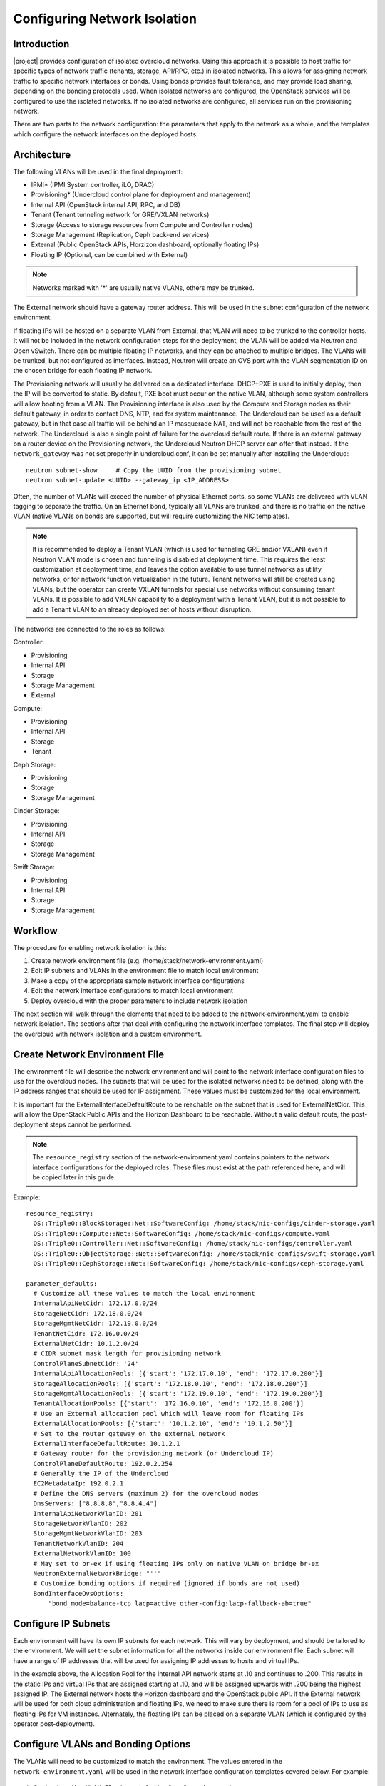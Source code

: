 Configuring Network Isolation
=============================

Introduction
------------

|project| provides configuration of isolated overcloud networks. Using
this approach it is possible to host traffic for specific types of network
traffic (tenants, storage, API/RPC, etc.) in isolated networks. This allows
for assigning network traffic to specific network interfaces or bonds. Using
bonds provides fault tolerance, and may provide load sharing, depending on the
bonding protocols used. When isolated networks are configured, the OpenStack
services will be configured to use the isolated networks. If no isolated
networks are configured, all services run on the provisioning network.

There are two parts to the network configuration: the parameters that apply
to the network as a whole, and the templates which configure the network
interfaces on the deployed hosts.

Architecture
------------

The following VLANs will be used in the final deployment:

* IPMI* (IPMI System controller, iLO, DRAC)
* Provisioning* (Undercloud control plane for deployment and management)
* Internal API (OpenStack internal API, RPC, and DB)
* Tenant (Tenant tunneling network for GRE/VXLAN networks)
* Storage (Access to storage resources from Compute and Controller nodes)
* Storage Management (Replication, Ceph back-end services)
* External (Public OpenStack APIs, Horzizon dashboard, optionally floating IPs)
* Floating IP (Optional, can be combined with External)

.. note::
  Networks marked with '*' are usually native VLANs, others may be trunked.

The External network should have a gateway router address. This will be used
in the subnet configuration of the network environment.

If floating IPs will be hosted on a separate VLAN from External, that VLAN will
need to be trunked to the controller hosts. It will not be included in the
network configuration steps for the deployment, the VLAN will be added via
Neutron and Open vSwitch. There can be multiple floating IP networks, and they
can be attached to multiple bridges. The VLANs will be trunked, but not
configured as interfaces. Instead, Neutron will create an OVS port with the
VLAN segmentation ID on the chosen bridge for each floating IP network.

The Provisioning network will usually be delivered on a dedicated interface.
DHCP+PXE is used to initially deploy, then the IP will be converted to static.
By default, PXE boot must occur on the native VLAN, although some system
controllers will allow booting from a VLAN. The Provisioning interface is
also used by the Compute and Storage nodes as their default gateway, in order
to contact DNS, NTP, and for system maintenance. The Undercloud can be used
as a default gateway, but in that case all traffic will be behind an IP
masquerade NAT, and will not be reachable from the rest of the network. The
Undercloud is also a single point of failure for the overcloud default route.
If there is an external gateway on a router device on the Provisioning network,
the Undercloud Neutron DHCP server can offer that instead. If the
``network_gateway`` was not set properly in undercloud.conf, it can be set
manually after installing the Undercloud::

  neutron subnet-show     # Copy the UUID from the provisioning subnet
  neutron subnet-update <UUID> --gateway_ip <IP_ADDRESS>

Often, the number of VLANs will exceed the number of physical Ethernet ports,
so some VLANs are delivered with VLAN tagging to separate the traffic. On an
Ethernet bond, typically all VLANs are trunked, and there is no traffic on the
native VLAN (native VLANs on bonds are supported, but will require customizing
the NIC templates).

.. note::
  It is recommended to deploy a Tenant VLAN (which is used for tunneling GRE
  and/or VXLAN) even if Neutron VLAN mode is chosen and tunneling is disabled
  at deployment time. This requires the least customization at deployment time,
  and leaves the option available to use tunnel networks as utility networks,
  or for network function virtualization in the future. Tenant networks will
  still be created using VLANs, but the operator can create VXLAN tunnels for
  special use networks without consuming tenant VLANs. It is possible to add
  VXLAN capability to a deployment with a Tenant VLAN, but it is not possible
  to add a Tenant VLAN to an already deployed set of hosts without disruption.

The networks are connected to the roles as follows:

Controller:

* Provisioning
* Internal API
* Storage
* Storage Management
* External

Compute:

* Provisioning
* Internal API
* Storage
* Tenant

Ceph Storage:

* Provisioning
* Storage
* Storage Management

Cinder Storage:

* Provisioning
* Internal API
* Storage
* Storage Management

Swift Storage:

* Provisioning
* Internal API
* Storage
* Storage Management

Workflow
--------

The procedure for enabling network isolation is this:

1. Create network environment file (e.g. /home/stack/network-environment.yaml)
2. Edit IP subnets and VLANs in the environment file to match local environment
3. Make a copy of the appropriate sample network interface configurations
4. Edit the network interface configurations to match local environment
5. Deploy overcloud with the proper parameters to include network isolation

The next section will walk through the elements that need to be added to
the network-environment.yaml to enable network isolation. The sections
after that deal with configuring the network interface templates. The final step
will deploy the overcloud with network isolation and a custom environment.

Create Network Environment File
-------------------------------
The environment file will describe the network environment and will point to
the network interface configuration files to use for the overcloud nodes.
The subnets that will be used for the isolated networks need to be defined,
along with the IP address ranges that should be used for IP assignment. These
values must be customized for the local environment.

It is important for the ExternalInterfaceDefaultRoute to be reachable on the
subnet that is used for ExternalNetCidr. This will allow the OpenStack Public
APIs and the Horizon Dashboard to be reachable. Without a valid default route,
the post-deployment steps cannot be performed.

.. note::
  The ``resource_registry`` section of the network-environment.yaml contains
  pointers to the network interface configurations for the deployed roles.
  These files must exist at the path referenced here, and will be copied
  later in this guide.

Example::

  resource_registry:
    OS::TripleO::BlockStorage::Net::SoftwareConfig: /home/stack/nic-configs/cinder-storage.yaml
    OS::TripleO::Compute::Net::SoftwareConfig: /home/stack/nic-configs/compute.yaml
    OS::TripleO::Controller::Net::SoftwareConfig: /home/stack/nic-configs/controller.yaml
    OS::TripleO::ObjectStorage::Net::SoftwareConfig: /home/stack/nic-configs/swift-storage.yaml
    OS::TripleO::CephStorage::Net::SoftwareConfig: /home/stack/nic-configs/ceph-storage.yaml

  parameter_defaults:
    # Customize all these values to match the local environment
    InternalApiNetCidr: 172.17.0.0/24
    StorageNetCidr: 172.18.0.0/24
    StorageMgmtNetCidr: 172.19.0.0/24
    TenantNetCidr: 172.16.0.0/24
    ExternalNetCidr: 10.1.2.0/24
    # CIDR subnet mask length for provisioning network
    ControlPlaneSubnetCidr: '24'
    InternalApiAllocationPools: [{'start': '172.17.0.10', 'end': '172.17.0.200'}]
    StorageAllocationPools: [{'start': '172.18.0.10', 'end': '172.18.0.200'}]
    StorageMgmtAllocationPools: [{'start': '172.19.0.10', 'end': '172.19.0.200'}]
    TenantAllocationPools: [{'start': '172.16.0.10', 'end': '172.16.0.200'}]
    # Use an External allocation pool which will leave room for floating IPs
    ExternalAllocationPools: [{'start': '10.1.2.10', 'end': '10.1.2.50'}]
    # Set to the router gateway on the external network
    ExternalInterfaceDefaultRoute: 10.1.2.1
    # Gateway router for the provisioning network (or Undercloud IP)
    ControlPlaneDefaultRoute: 192.0.2.254
    # Generally the IP of the Undercloud
    EC2MetadataIp: 192.0.2.1
    # Define the DNS servers (maximum 2) for the overcloud nodes
    DnsServers: ["8.8.8.8","8.8.4.4"]
    InternalApiNetworkVlanID: 201
    StorageNetworkVlanID: 202
    StorageMgmtNetworkVlanID: 203
    TenantNetworkVlanID: 204
    ExternalNetworkVlanID: 100
    # May set to br-ex if using floating IPs only on native VLAN on bridge br-ex
    NeutronExternalNetworkBridge: "''"
    # Customize bonding options if required (ignored if bonds are not used)
    BondInterfaceOvsOptions:
        "bond_mode=balance-tcp lacp=active other-config:lacp-fallback-ab=true"

Configure IP Subnets
--------------------
Each environment will have its own IP subnets for each network. This will vary
by deployment, and should be tailored to the environment. We will set the
subnet information for all the networks inside our environment file. Each
subnet will have a range of IP addresses that will be used for assigning IP
addresses to hosts and virtual IPs.

In the example above, the Allocation Pool for the Internal API network starts
at .10 and continues to .200. This results in the static IPs and virtual IPs
that are assigned starting at .10, and will be assigned upwards with .200 being
the highest assigned IP. The External network hosts the Horizon dashboard and
the OpenStack public API. If the External network will be used for both cloud
administration and floating IPs, we need to make sure there is room for a pool
of IPs to use as floating IPs for VM instances. Alternately, the floating IPs
can be placed on a separate VLAN (which is configured by the operator
post-deployment).

Configure VLANs and Bonding Options
-----------------------------------
The VLANs will need to be customized to match the environment. The values
entered in the ``network-environment.yaml`` will be used in the network
interface configuration templates covered below. For example::

  # Customize the VLAN IDs to match the local environment
  InternalApiNetworkVlanID: 10
  StorageNetworkVlanID: 20
  StorageMgmtNetworkVlanID: 30
  TenantNetworkVlanID: 40
  ExternalNetworkVlanID: 50

The example bonding options will try to negotiate LACP, but will fallback to
active-backup if LACP cannot be established::

  BondInterfaceOvsOptions:
    "bond_mode=balance-tcp lacp=active other-config:lacp-fallback-ab=true"

The BondInterfaceOvsOptions parameter will pass the options to Open vSwitch
when setting up bonding (if used in the environment). The value above will
enable fault-tolerance and load balancing if the switch supports (and is
configured to use) LACP bonding. If LACP cannot be established, the bond will
fallback to active/backup mode, with fault tolerance, but where only one link
in the bond will be used at a time.

If the switches do not support LACP, then do not configure a bond on the
upstream switch. Instead, OVS can use ``balance-slb`` mode to enable using
two interfaces on the same VLAN as a bond::

  # Use balance-slb for bonds configured on a switch without LACP support
  "bond_mode=balance-slb lacp=off"

Bonding with balance-slb allows a limited form of load balancing without the
remote switch's knowledge or cooperation. The basics of SLB are simple. SLB
assigns each source MAC+VLAN pair to a link and transmits all packets
from that MAC+VLAN through that link. Learning in the remote switch causes it
to send packets to that MAC+VLAN through the same link.

OVS will balance traffic based on source MAC and destination VLAN. The
switch will only see a given MAC address on one link in the bond at a time, and
OVS will use special filtering to prevent packet duplication across the links.

In addition, the following options may be added to the options string to tune
the bond::

  # Force bond to use active-backup, e.g. for connecting to 2 different switches
  "bond_mode=active-backup"

  # Set the LACP heartbeat to 1 second or 30 seconds (default)
  "other_config:lacp-time=[fast|slow]"

  # Set the link detection to use miimon heartbeats or monitor carrier (default)
  "other_config:bond-detect-mode=[miimon|carrier]"

  # If using miimon, heartbeat interval in milliseconds (100 is usually good)
  "other_config:bond-miimon-interval=100"

  # Number of milliseconds a link must be up to be activated (to prevent flapping)
  "other_config:bond_updelay=1000"

  # Milliseconds between rebalancing flows between bond members, zero to disable
  "other_config:bond-rebalance-interval=10000"

Creating Custom Interface Templates
-----------------------------------

In order to configure the network interfaces on each node, the network
interface templates may need to be customized.

Start by copying the configurations from one of the example directories. The
first example copies the templates which include network bonding. The second
example copies the templates which use a single network interface with
multiple VLANs (this configuration is mostly intended for testing).

To copy the bonded example interface configurations, run::

    $ cp /usr/share/openstack-tripleo-heat-templates/network/config/bond-with-vlans/* ~/nic-configs

To copy the single NIC with VLANs example interface configurations, run::

    $ cp /usr/share/openstack-tripleo-heat-templates/network/config/single-nic-vlans/* ~/nic-configs

Or, if you have custom NIC templates from another source, copy them to the location
referenced in the ``resource_registry`` section of the environment file.

Customizing the Interface Templates
-----------------------------------
The following example configures a bond on interfaces 3 and 4 of a system
with 4 interfaces. This example is based on the controller template from the
bond-with-vlans sample templates, but the bond has been placed on nic3 and nic4
instead of nic2 and nic3. The other roles will have a similar configuration,
but will have only a subset of the networks attached.

.. note::
  The nic1, nic2... abstraction considers only network interfaces which are
  connected to an Ethernet switch. If interfaces 1 and 4 are the only
  interfaces which are plugged in, they will be referred to as nic1 and nic2.

Example::

  heat_template_version: 2015-04-30

  description: >
    Software Config to drive os-net-config with 2 bonded nics on a bridge
    with a VLANs attached for the controller role.

  parameters:
    ControlPlaneIp:
      default: ''
      description: IP address/subnet on the ctlplane network
      type: string
    ExternalIpSubnet:
      default: ''
      description: IP address/subnet on the external network
      type: string
    InternalApiIpSubnet:
      default: ''
      description: IP address/subnet on the internal API network
      type: string
    StorageIpSubnet:
      default: ''
      description: IP address/subnet on the storage network
      type: string
    StorageMgmtIpSubnet:
      default: ''
      description: IP address/subnet on the storage mgmt network
      type: string
    TenantIpSubnet:
      default: ''
      description: IP address/subnet on the tenant network
      type: string
    BondInterfaceOvsOptions:
      default: ''
      description: The ovs_options string for the bond interface. Set things like
                   lacp=active and/or bond_mode=balance-slb using this option.
      type: string
    ExternalNetworkVlanID:
      default: 10
      description: Vlan ID for the external network traffic.
      type: number
    InternalApiNetworkVlanID:
      default: 20
      description: Vlan ID for the internal_api network traffic.
      type: number
    StorageNetworkVlanID:
      default: 30
      description: Vlan ID for the storage network traffic.
      type: number
    StorageMgmtNetworkVlanID:
      default: 40
      description: Vlan ID for the storage mgmt network traffic.
      type: number
    TenantNetworkVlanID:
      default: 50
      description: Vlan ID for the tenant network traffic.
      type: number
    ExternalInterfaceDefaultRoute:
      default: '10.0.0.1'
      description: Default route for the external network.
      type: string
    ControlPlaneSubnetCidr: # Override this via parameter_defaults
      default: '24'
      description: The subnet CIDR of the control plane network.
      type: string
    DnsServers: # Override this via parameter_defaults
      default: []
      description: A list of DNS servers (2 max) to add to resolv.conf.
      type: json
    EC2MetadataIp: # Override this via parameter_defaults
      description: The IP address of the EC2 metadata server.
      type: string

  resources:
    OsNetConfigImpl:
      type: OS::Heat::StructuredConfig
      properties:
        group: os-apply-config
        config:
          os_net_config:
            network_config:
              -
                type: interface
                name: nic1
                use_dhcp: false
                addresses:
                  -
                    ip_netmask:
                      list_join:
                        - '/'
                        - - {get_param: ControlPlaneIp}
                          - {get_param: ControlPlaneSubnetCidr}
                routes:
                  -
                    ip_netmask: 169.254.169.254/32
                    next_hop: {get_param: EC2MetadataIp}
              -
                type: ovs_bridge
                name: {get_input: bridge_name}
                dns_servers: {get_param: DnsServers}
                members:
                  -
                    type: ovs_bond
                    name: bond1
                    ovs_options: {get_param: BondInterfaceOvsOptions}
                    members:
                      -
                        type: interface
                        name: nic3
                        primary: true
                      -
                        type: interface
                        name: nic4
                  -
                    type: vlan
                    device: bond1
                    vlan_id: {get_param: ExternalNetworkVlanID}
                    addresses:
                      -
                        ip_netmask: {get_param: ExternalIpSubnet}
                    routes:
                      -
                        ip_netmask: 0.0.0.0/0
                        next_hop: {get_param: ExternalInterfaceDefaultRoute}
                  -
                    type: vlan
                    device: bond1
                    vlan_id: {get_param: InternalApiNetworkVlanID}
                    addresses:
                    -
                      ip_netmask: {get_param: InternalApiIpSubnet}
                  -
                    type: vlan
                    device: bond1
                    vlan_id: {get_param: StorageNetworkVlanID}
                    addresses:
                    -
                      ip_netmask: {get_param: StorageIpSubnet}
                  -
                    type: vlan
                    device: bond1
                    vlan_id: {get_param: StorageMgmtNetworkVlanID}
                    addresses:
                    -
                      ip_netmask: {get_param: StorageMgmtIpSubnet}
                  -
                    type: vlan
                    device: bond1
                    vlan_id: {get_param: TenantNetworkVlanID}
                    addresses:
                    -
                      ip_netmask: {get_param: TenantIpSubnet}

  outputs:
    OS::stack_id:
      description: The OsNetConfigImpl resource.
      value: {get_resource: OsNetConfigImpl}

Configuring Interfaces
----------------------
The individual interfaces may need to be modified. As an example, below are
the modifications that would be required to use the second NIC to connect to
an infrastructure network with DHCP addresses, and to use the third and fourth
NICs for the bond:

Example::

          network_config:
            # Add a DHCP infrastructure network to nic2
            -
              type: interface
              name: nic2
              use_dhcp: true
              defroute: false
            -
              type: ovs_bridge
              name: {get_input: bridge_name}
              members:
                -
                  type: ovs_bond
                  name: bond1
                  ovs_options: {get_param: BondInterfaceOvsOptions}
                  members:
                    # Modify bond NICs to use nic3 and nic4
                    -
                      type: interface
                      name: nic3
                      primary: true
                    -
                      type: interface
                      name: nic4

When using numbered interfaces ("nic1", "nic2", etc.) instead of named
interfaces ("eth0", "eno2", etc.), the network interfaces of hosts within
a role do not have to be exactly the same. For instance, one host may have
interfaces em1 and em2, while another has eno1 and eno2, but both hosts' NICs
can be referred to as nic1 and nic2.

The numbered NIC scheme only takes into account the interfaces that are live
(have a cable attached to the switch). So if you have some hosts with 4
interfaces, and some with 6, you should use nic1-nic4 and only plug in 4
cables on each host.

Configuring Routes and Default Routes
-------------------------------------
There are two ways that a host may have its default routes set. If the interface
is using DHCP, and the DHCP server offers a gateway address, the system will
install a default route for that gateway. Otherwise, a default route may be set
manually on an interface with a static IP.

Although the Linux kernel supports multiple default gateways, it will only use
the one with the lowest metric. If there are multiple DHCP interfaces, this can
result in an unpredictable default gateway. In this case, it is recommended that
defroute=no be set for the interfaces other than the one where we want the
default route. In this case, we want a DHCP interface (NIC 2) to be the default
route (rather than the Provisioning interface), so we disable the default route
on the provisioning interface (note that the defroute parameter only applies
to routes learned via DHCP):

Example::

            # No default route on the Provisioning network
            -
              type: interface
              name: nic1
              use_dhcp: true
              defroute: no
            # Instead use this DHCP infrastructure VLAN as the default route
            -
              type: interface
              name: nic2
              use_dhcp: true

To set a static route on an interface with a static IP, specify a route to the
subnet. For instance, here is a hypothetical route to the 10.1.2.0/24 subnet
via the gateway at 172.17.0.1 on the Internal API network:

Example::

            -
                  type: vlan
                  device: bond1
                  vlan_id: {get_param: InternalApiNetworkVlanID}
                  addresses:
                  -
                    ip_netmask: {get_param: InternalApiIpSubnet}
              routes:
                -
                  ip_netmask: 10.1.2.0/24
                  next_hop: 172.17.0.1

Using a Dedicated Interface For Tenant VLANs
--------------------------------------------
When using a dedicated interface or bond for tenant VLANs, a bridge must be
created. Neutron will create OVS ports on that bridge with the VLAN tags for the
provider VLANs. For example, to use NIC 4 as a dedicated interface for tenant
VLANs, you would add the following to the Controller and Compute templates:

Example::

            -
              type: ovs_bridge
              name: br-vlan
              members:
                -
                  type: interface
                  name: nic4
                  primary: true

A similar configuration may be used to define an interface or a bridge that
will be used for Provider VLANs. Provider VLANs are external networks which
are connected directly to the Compute hosts. VMs may be attached directly to
Provider networks to provide access to datacenter resources outside the cloud.

Using the Native VLAN for Floating IPs
--------------------------------------
By default, Neutron is configured with an empty string for the Neutron external
bridge mapping. This results in the physical interface being patched to br-int,
rather than using br-ex directly (as in previous versions). This model allows
for multiple floating IP networks, using either VLANs or multiple physical
connections.

Example::

  parameter_defaults:
    # May set to br-ex if using floating IPs only on native VLAN on bridge br-ex
    NeutronExternalNetworkBridge: "''"

When using only one floating IP network on the native VLAN of a bridge,
then you can optionally set the Neutron external bridge to e.g. "br-ex". This
results in the packets only having to traverse one bridge (instead of two),
and may result in slightly lower CPU when passing traffic over the floating
IP network.

The next section contains the changes to the NIC config that need to happen
to put the External network on the native VLAN (if the External network is on
br-ex, then that bridge may be used for floating IPs in addition to the Horizon
dashboard and Public APIs).

Using the Native VLAN on a Trunked Interface
--------------------------------------------
If a trunked interface or bond has a network on the native VLAN, then the IP
address will be assigned directly to the bridge and there will be no VLAN
interface.

For example, if the external network is on the native VLAN, the bond
configuration would look like this:

Example::

              -
                type: ovs_bridge
                name: {get_input: bridge_name}
                dns_servers: {get_param: DnsServers}
                addresses:
                  -
                    ip_netmask: {get_param: ExternalIpSubnet}
                routes:
                  -
                    ip_netmask: 0.0.0.0/0
                    next_hop: {get_param: ExternalInterfaceDefaultRoute}
                members:
                  -
                    type: ovs_bond
                    name: bond1
                    ovs_options: {get_param: BondInterfaceOvsOptions}
                    members:
                      -
                        type: interface
                        name: nic3
                        primary: true
                      -
                        type: interface
                        name: nic4

.. note::
  When moving the address (and possibly route) statements onto the bridge, be
  sure to remove the corresponding VLAN interface from the bridge. Make sure to
  make the changes to all applicable roles. The External network is only on the
  controllers, so only the controller template needs to be changed. The Storage
  network on the other hand is attached to all roles, so if the storage network
  were on the default VLAN, all roles would need to be edited.

Configuring Jumbo Frames
------------------------
The Maximum Transmission Unit (MTU) setting determines the maximum amount of
data that can be transmitted by a single Ethernet frame. Using a larger value
can result in less overhead, since each frame adds data in the form of a
header. The default value is 1500, and using a value higher than that will
require the switch port to be configured to support jumbo frames. Most switches
support an MTU of at least 9000, but many are configured for 1500 by default.

The MTU of a VLAN cannot exceed the MTU of the physical interface. Make sure to
include the MTU value on the bond and/or interface.

Storage, Storage Management, Internal API, and Tenant networking can all
benefit from jumbo frames. In testing, tenant networking throughput was
over 300% greater when using jumbo frames in conjunction with VXLAN tunnels.

.. note::
  It is recommended that the Provisioning interface, External interface, and
  any floating IP interfaces be left at the default MTU of 1500. Connectivity
  problems are likely to occur otherwise. This is because routers typically
  cannot forward jumbo frames across L3 boundaries.

Example::

                  -
                    type: ovs_bond
                    name: bond1
                    mtu: 9000
                    ovs_options: {get_param: BondInterfaceOvsOptions}
                    members:
                      -
                        type: interface
                        name: nic3
                        mtu: 9000
                        primary: true
                      -
                        type: interface
                        name: nic4
                        mtu: 9000
                  -
                    # The external interface should stay at default
                    type: vlan
                    device: bond1
                    vlan_id: {get_param: ExternalNetworkVlanID}
                    addresses:
                      -
                        ip_netmask: {get_param: ExternalIpSubnet}
                    routes:
                      -
                        ip_netmask: 0.0.0.0/0
                        next_hop: {get_param: ExternalInterfaceDefaultRoute}
                  -
                    # MTU 9000 for Internal API, Storage, and Storage Management
                    type: vlan
                    device: bond1
                    mtu: 9000
                    vlan_id: {get_param: InternalApiNetworkVlanID}
                    addresses:
                    -
                      ip_netmask: {get_param: InternalApiIpSubnet}

Assigning OpenStack Services to Isolated Networks
-------------------------------------------------
Each OpenStack service is assigned to a network using a default mapping. The
service will be bound to the host IP within the named network on each host.

.. note::
  The services will be assigned to the networks according to the
  ``ServiceNetMap`` in ``overcloud-without-mergepy.yaml``. Unless these
  defaults need to be overridden, the ServiceNetMap does not need to be defined
  in the environment file.

A service can be assigned to an alternate network by overriding the service to
network map in an environment file. The defaults should generally work, but
can be overridden. To override these values, add the ServiceNetMap to the
``parameter_defaults`` section of the network environment.

Example::

  parameter_defaults:

    ServiceNetMap:
      NeutronTenantNetwork: tenant
      CeilometerApiNetwork: internal_api
      MongoDbNetwork: internal_api
      CinderApiNetwork: internal_api
      CinderIscsiNetwork: storage
      GlanceApiNetwork: storage
      GlanceRegistryNetwork: internal_api
      KeystoneAdminApiNetwork: internal_api
      KeystonePublicApiNetwork: internal_api
      NeutronApiNetwork: internal_api
      HeatApiNetwork: internal_api
      NovaApiNetwork: internal_api
      NovaMetadataNetwork: internal_api
      NovaVncProxyNetwork: internal_api
      SwiftMgmtNetwork: storage_mgmt
      SwiftProxyNetwork: storage
      HorizonNetwork: internal_api
      MemcachedNetwork: internal_api
      RabbitMqNetwork: internal_api
      RedisNetwork: internal_api
      MysqlNetwork: internal_api
      CephClusterNetwork: storage_mgmt
      CephPublicNetwork: storage
      # Define which network will be used for hostname resolution
      ControllerHostnameResolveNetwork: internal_api
      ComputeHostnameResolveNetwork: internal_api
      BlockStorageHostnameResolveNetwork: internal_api
      ObjectStorageHostnameResolveNetwork: internal_api
      CephStorageHostnameResolveNetwork: storage

.. note::
  If an entry in the ServiceNetMap points to a network which does not exist,
  that service will be placed on the Provisioning network. To avoid that,
  make sure that each entry points to a valid network.

Updating Existing Configuration Templates To Support New Parameters
-------------------------------------------------------------------

The most recent versions of TripleO include support for static Provisioning IPs.
The systems will boot via DHCP during deployment, and the DHCP address assigned
is converted to a static IP. The following parameters have been added to support
static IP addressing on the provisioning network:

* ControlPlaneIp
* ControlPlaneSubnetCidr
* DnsServers
* EC2MetadataIp

These changes require additional parameters for setting static IPs, routes,
and DNS servers. When using static Provisioning IPs, the network environment
file now needs to contain additional resource defaults (customize to match
the environment)::

  parameter_defaults:
    # CIDR subnet mask length for provisioning network
    ControlPlaneSubnetCidr: 24
    # Gateway router for the provisioning network (or Undercloud IP)
    ControlPlaneDefaultRoute:10.8.146.254
    # Generally the IP of the Undercloud
    EC2MetadataIp: 10.8.146.1
    # Define the DNS servers (maximum 2) for the overcloud nodes
    DnsServers:['8.8.8.8','8.8.4.4']

The NIC config templates for each role now include additional parameters in the
parameters section. Whether the provisioning interface will use DHCP or static
IPs, these parameters are needed in any case::

  parameters:
    ControlPlaneIp:
      default: ''
      description: IP address/subnet on the ctlplane network
      type: string
    ControlPlaneSubnetCidr: # Override this via parameter_defaults
      default: '24'
      description: The subnet CIDR of the control plane network.
      type: string
    DnsServers: # Override this via parameter_defaults
      default: []
      description: A list of DNS servers (2 max) to add to resolv.conf.
      type: json
    EC2MetadataIp: # Override this via parameter_defaults
      description: The IP address of the EC2 metadata server.
      type: string

If you are customizing the templates in the ``network/config`` subdirectory of
the TripleO Heat Templates, you will find that they have been updated with
these parameters. If you have NIC configuration templates from an older version
of TripleO Heat Templates, then you will need to add these parameters and
modify the provisioning network to take advantage of static IP addresses.
Deploying the Overcloud With Network Isolation
----------------------------------------------

When deploying with network isolation, you should specify the NTP server for the
overcloud nodes. If the clocks are not synchronized, some OpenStack services may
be unable to start, especially when using HA. The NTP server should be reachable
from both the External and Provisioning subnets. The neutron network type should
be specified, along with the tunneling or VLAN parameters. Specify the libvirt
type if on bare metal, so that hardware virtualization will be used.

To deploy with network isolation and include the network environment file, use
the ``-e`` parameters with the ``openstack overcloud deploy`` command. For
instance, to deploy VXLAN mode, the deployment command might be::

    openstack overcloud deploy --templates \
    -e /usr/share/openstack-tripleo-heat-templates/environments/network-isolation.yaml \
    -e /home/stack/templates/network-environment.yaml \
    --ntp-server pool.ntp.org \
    --neutron-network-type vxlan \
    --neutron-tunnel-types vxlan

To deploy with VLAN mode, you should specify the range of VLANs that will be
used for tenant networks::

    openstack overcloud deploy --templates \
    -e /usr/share/openstack-tripleo-heat-templates/environments/network-isolation.yaml \
    -e /home/stack/templates/network-environment.yaml \
    --ntp-server pool.ntp.org \
    --neutron-network-type vlan \
    --neutron-bridge-mappings datacentre:br-ex \
    --neutron-network-vlan-ranges datacentre:30:100

If a dedicated interface or bridge is used for tenant VLANs or provider
networks, it should be included in the bridge mappings. For instance, if the
tenant VLANs were on a bridge named ``br-vlan``, then use these values in the
deployment command above::

    --neutron-bridge-mappings datacentre:br-ex,tenant:br-vlan \
    --neutron-network-vlan-ranges tenant:30:100

.. note::

    You must also pass the environment files (again using the ``-e`` or
    ``--environment-file`` option) whenever you make subsequent changes to the
    overcloud, such as :doc:`../post_deployment/scale_roles`,
    :doc:`../post_deployment/delete_nodes` or
    :doc:`../post_deployment/package_update`.

Creating Floating IP Networks
-----------------------------

In order to provide external connectivity and floating IPs to the VMs, an
external network must be created. The physical network is referred to by the
name used in the Neutron bridge mappings when deployed. The default bridge
mapping is ``datacentre:br-ex``, which maps the physical network name
``datacentre`` to the bridge ``br-ex`` which includes the physical network
link. For instance, to create a floating IP network on the br-ex bridge on
VLAN 104, this command is used::

    neutron net-create ext-net --router:external \
    --provider:physical_network datacentre \
    --provider:network_type vlan \
    --provider:segmentation_id 104

If the floating IP network is on the native VLAN of br-ex, then a different
command is used to create the external network::

    neutron net-create ext-net --router:external \
    --provider:physical_network datacentre \
    --provider:network_type flat

Floating IP networks do not have to use br-ex, they can use any bridge as
long as the NeutronExternalNetworkBridge is set to "''". If the floating IP
network were going to be placed on a bridge named "br-floating", and the
deployment command included the bridge mapping of
``datacenter:br-ex,floating:br-floating``, then following command would be used
to create a floating IP network on VLAN 105::

    neutron net-create ext-net --router:external \
        --provider:physical_network floating \
        --provider:network_type vlan \
        --provider:segmentation_id 105

Then a range of IP addresses must be assigned in the floating IP subnet and
assigned to the physical network. The Subnet will be associated with the network
name that was created in the previous step (``ext-net``)::

    neutron subnet-create --name ext-subnet \
    --enable_dhcp=False \
    --allocation-pool start=10.8.148.50,end=10.8.148.100 \
    --gateway 10.8.148.254 \
    ext-net 10.8.148.0/24

Creating Provider Networks
--------------------------

A Provider Network is a network which is attached physically to a datacenter
network that exists outside of the deployed overcloud. This can be an existing
infrastructure network, or a network which provides external access directly to
VMs via routing instead of floating IPs.

When a provider network is created, it is associated with a physical network
with a bridge mapping, similar to how floating IP networks are created. The
provider network being added must be attached to both the controller and the
compute nodes, since the compute node will attach a VM virtual network
interface directly to an attached network interface.

For instance, if the provider network being added is a VLAN on the br-ex
bridge, then this command would add a provider network on VLAN 201::

    neutron net-create --provider:physical_network datacentre \
    --provider:network_type vlan --provider:segmentation_id 201 \
    --shared provider_network

This command would create a shared network, but it is also possible to
specify a tenant instead of specifying --shared, and then that network will
only be available to that tenant. If a provider network is marked as external,
then only the operator may create ports on that network. A subnet can be added
to a provider network if Neutron is to provide DHCP services to tenant VMs::

    neutron subnet-create --name provider-subnet \
    --enable_dhcp=True \
    --allocation-pool start=10.9.101.50,end=10.9.101.100 \
    --gateway 10.9.101.254 \
    provider_network 10.9.101.0/24

